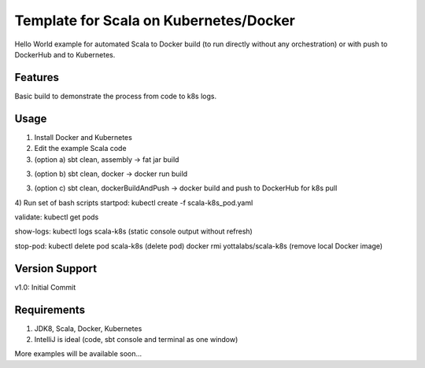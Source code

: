 =======
Template for Scala on Kubernetes/Docker
=======

Hello World example for automated Scala to Docker build (to run directly without any orchestration) or with push to DockerHub and to Kubernetes.

.. image:: https://img.shields.io/badge/scala_template_for_k8s-v1.0.0-green.svg
        :target: https://github.com/janrock-ylb?tab=repositories
        :alt: Release Status

Features
--------

| Basic build to demonstrate the process from code to k8s logs.

Usage
-----
1) Install Docker and Kubernetes

2) Edit the example Scala code

3) (option a) sbt clean, assembly -> fat jar build

3) (option b) sbt clean, docker -> docker run build

3) (option c) sbt clean, dockerBuildAndPush -> docker build and push to DockerHub for k8s pull

4) Run set of bash scripts
startpod:
kubectl create -f scala-k8s_pod.yaml

validate:
kubectl get pods

show-logs:
kubectl logs scala-k8s
(static console output without refresh)

stop-pod:
kubectl delete pod scala-k8s
(delete pod)
docker rmi yottalabs/scala-k8s
(remove local Docker image)

Version Support
---------------
v1.0: Initial Commit

Requirements
------------
1) JDK8, Scala, Docker, Kubernetes
2) IntelliJ is ideal (code, sbt console and terminal as one window)

More examples will be available soon...
